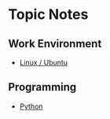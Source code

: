 * Topic Notes
** Work Environment
- [[https://github.com/scottdoy/doyle_lab/blob/master/notes/platforms-linux.org][Linux / Ubuntu]]
** Programming
- [[https://github.com/scottdoy/doyle_lab/blob/master/notes/programming-python.org][Python]]

